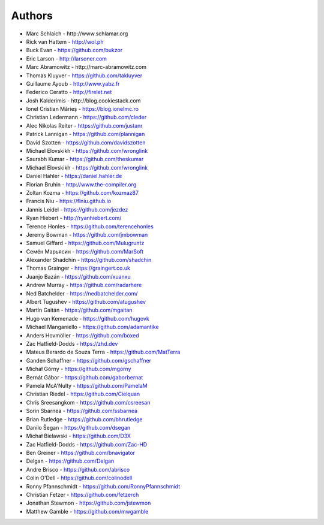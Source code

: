 
Authors
=======

* Marc Schlaich - \http://www.schlamar.org
* Rick van Hattem - http://wol.ph
* Buck Evan - https://github.com/bukzor
* Eric Larson - http://larsoner.com
* Marc Abramowitz - \http://marc-abramowitz.com
* Thomas Kluyver - https://github.com/takluyver
* Guillaume Ayoub - http://www.yabz.fr
* Federico Ceratto - http://firelet.net
* Josh Kalderimis - \http://blog.cookiestack.com
* Ionel Cristian Mărieș - https://blog.ionelmc.ro
* Christian Ledermann - https://github.com/cleder
* Alec Nikolas Reiter - https://github.com/justanr
* Patrick Lannigan - https://github.com/plannigan
* David Szotten - https://github.com/davidszotten
* Michael Elovskikh - https://github.com/wronglink
* Saurabh Kumar - https://github.com/theskumar
* Michael Elovskikh - https://github.com/wronglink
* Daniel Hahler - https://daniel.hahler.de
* Florian Bruhin - http://www.the-compiler.org
* Zoltan Kozma - https://github.com/kozmaz87
* Francis Niu - https://flniu.github.io
* Jannis Leidel - https://github.com/jezdez
* Ryan Hiebert - http://ryanhiebert.com/
* Terence Honles - https://github.com/terencehonles
* Jeremy Bowman - https://github.com/jmbowman
* Samuel Giffard - https://github.com/Mulugruntz
* Семён Марьясин - https://github.com/MarSoft
* Alexander Shadchin - https://github.com/shadchin
* Thomas Grainger - https://graingert.co.uk
* Juanjo Bazán - https://github.com/xuanxu
* Andrew Murray - https://github.com/radarhere
* Ned Batchelder - https://nedbatchelder.com/
* Albert Tugushev - https://github.com/atugushev
* Martín Gaitán - https://github.com/mgaitan
* Hugo van Kemenade - https://github.com/hugovk
* Michael Manganiello - https://github.com/adamantike
* Anders Hovmöller - https://github.com/boxed
* Zac Hatfield-Dodds - https://zhd.dev
* Mateus Berardo de Souza Terra - https://github.com/MatTerra
* Ganden Schaffner - https://github.com/gschaffner
* Michał Górny - https://github.com/mgorny
* Bernát Gábor - https://github.com/gaborbernat
* Pamela McA'Nulty - https://github.com/PamelaM
* Christian Riedel - https://github.com/Cielquan
* Chris Sreesangkom - https://github.com/csreesan
* Sorin Sbarnea - https://github.com/ssbarnea
* Brian Rutledge - https://github.com/bhrutledge
* Danilo Šegan - https://github.com/dsegan
* Michał Bielawski - https://github.com/D3X
* Zac Hatfield-Dodds - https://github.com/Zac-HD
* Ben Greiner - https://github.com/bnavigator
* Delgan - https://github.com/Delgan
* Andre Brisco - https://github.com/abrisco
* Colin O'Dell - https://github.com/colinodell
* Ronny Pfannschmidt - https://github.com/RonnyPfannschmidt
* Christian Fetzer - https://github.com/fetzerch
* Jonathan Stewmon - https://github.com/jstewmon
* Matthew Gamble - https://github.com/mwgamble
